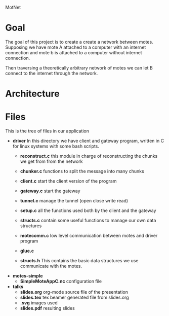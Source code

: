 #+AUTHOR: Andrea Crotti, Marius Grysla, Oscar Dustmann
#+OPTIONS: toc:nil num:nil
# TODO: change name of the project maybe?
MotNet

* Next Improvements                                        :ARCHIVE:noexport:
** DONE add support for adaptative compression
   CLOSED: [2010-07-31 Sab 18:21]
   - CLOSING NOTE [2010-07-31 Sab 18:21]
** DONE add cleaning exit code on exit
   CLOSED: [2010-08-02 Lun 11:21]
   - CLOSING NOTE [2010-08-02 Lun 11:21] \\
     Using signal and a generic closing function!
     
** DONE add support for an intermediate node that forwards everything
   CLOSED: [2010-08-13 Ven 17:52]
   - CLOSING NOTE [2010-08-13 Ven 17:53] \\
     working depending on humidity and luck

* Goal
  The goal of this project is to create a create a network between motes.
  Supposing we have mote A attached to a computer with an internet connection and mote b is attached to a computer without internet connection.

  Then traversing a theoretically arbitrary network of motes we can let B connect to the internet through the network.

* Architecture
  
* Files
  This is the tree of files in our application
  - *driver*
    In this directory we have client and gateway program, written in C for linux systems with some bash scripts.
    + *reconstruct.c*
      this module in charge of reconstructing the chunks we get from from the network

    + *chunker.c*
      functions to split the message into many chunks

    + *client.c*
      start the client version of the program

    + *gateway.c*
      start the gateway

    + *tunnel.c*
      manage the tunnel (open close write read)

    + *setup.c*
      all the functions used both by the client and the gateway

    + *structs.c*
      contain some useful functions to manage our own data structures

    + *motecomm.c*
      low level communication between motes and driver program

    + *glue.c*

    + *structs.h*
      This contains the basic data structures we use communicate with the motes.

  - *motes-simple*
    + *SimpleMoteAppC.nc*
      configuration file

  - *talks*
    - *slides.org*
      org-mode source file of the presentation
    - *slides.tex*
      tex beamer generated file from slides.org
    - *.svg*
      images used
    - *slides.pdf*
      resulting slides



